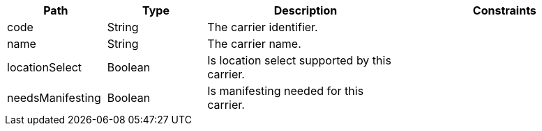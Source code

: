 [cols="1,1,2,2"]
|===
|Path|Type|Description|Constraints

|code
|String
|The carrier identifier.
a|

|name
|String
|The carrier name.
a|

|locationSelect
|Boolean
|Is location select supported by this carrier.
a|

|needsManifesting
|Boolean
|Is manifesting needed for this carrier.
a|

|===